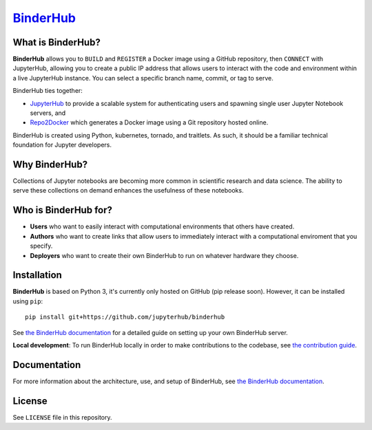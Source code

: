 `BinderHub`_
============

.. image:: https://travis-ci.org/jupyterhub/binderhub.svg?branch=master
   :target: https://travis-ci.org/jupyterhub/binderhub
   :alt: travis status

.. image:: https://readthedocs.org/projects/binderhub/badge/?version=latest
   :target: https://binderhub.readthedocs.io/en/latest/?badge=latest
   :alt: Documentation Status

.. image:: https://img.shields.io/badge/dynamic/json.svg?label=latest&url=https://jupyterhub.github.io/helm-chart/info.json&query=$.binderhub.latest&colorB=orange
   :target: https://jupyterhub.github.io/helm-chart/
   :alt: Latest chart development release

.. image:: https://img.shields.io/badge/issue_tracking-github-blue.svg
   :target: https://github.com/jupyterhub/binderhub/issues
   :alt: GitHub

.. image:: https://img.shields.io/badge/help_forum-discourse-blue.svg
   :target: https://discourse.jupyter.org/c/binder/binderhub
   :alt: Discourse

.. image:: https://img.shields.io/badge/social_chat-gitter-blue.svg
   :target: https://gitter.im/jupyterhub/binder
   :alt: Gitter

What is BinderHub?
------------------

**BinderHub** allows you to ``BUILD`` and ``REGISTER`` a Docker image using a
GitHub repository, then ``CONNECT`` with JupyterHub, allowing you to create a
public IP address that allows users to interact with the code and environment
within a live JupyterHub instance. You can select a specific branch name,
commit, or tag to serve.

BinderHub ties together:

- `JupyterHub <https://github.com/jupyterhub/jupyterhub>`_ to provide
  a scalable system for authenticating users and spawning single user
  Jupyter Notebook servers, and

- `Repo2Docker <https://github.com/jupyter/repo2docker>`_ which generates
  a Docker image using a Git repository hosted online.

BinderHub is created using Python, kubernetes, tornado, and traitlets. As such,
it should be a familiar technical foundation for Jupyter developers.

Why BinderHub?
--------------

Collections of Jupyter notebooks are becoming more common in scientific research
and data science. The ability to serve these collections on demand enhances the
usefulness of these notebooks.

Who is BinderHub for?
---------------------
* **Users** who want to easily interact with computational environments that
  others have created.
* **Authors** who want to create links that allow users to immediately interact with a
  computational enviroment that you specify.
* **Deployers** who want to create their own BinderHub to run on whatever
  hardware they choose.

Installation
------------

**BinderHub** is based on Python 3, it's currently only hosted on GitHub (pip release soon).
However, it can be installed using ``pip``::

    pip install git+https://github.com/jupyterhub/binderhub
    
See `the BinderHub documentation <https://binderhub.readthedocs.io>`_ for a detailed guide on setting
up your own BinderHub server.

**Local development**: To run BinderHub locally in order to make contributions to the codebase,
see `the contribution guide <https://github.com/jupyterhub/binderhub/blob/master/CONTRIBUTING.md>`_.

Documentation
-------------

For more information about the architecture, use, and setup of BinderHub, see
`the BinderHub documentation <https://binderhub.readthedocs.io>`_.

License
-------

See ``LICENSE`` file in this repository.


.. _BinderHub: https://github.com/jupyterhub/binderhub
